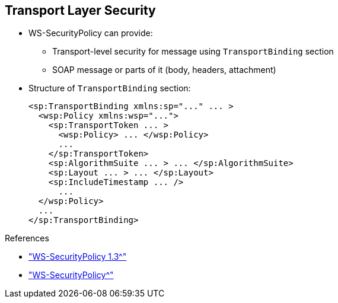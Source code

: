 :scrollbar:
:data-uri:
:linkattrs:


== Transport Layer Security

* WS-SecurityPolicy can provide:
** Transport-level security for message using `TransportBinding` section
** SOAP message or parts of it (body, headers, attachment)

* Structure of `TransportBinding` section:
+
[source,xml]
----
<sp:TransportBinding xmlns:sp="..." ... >
  <wsp:Policy xmlns:wsp="...">
    <sp:TransportToken ... >
      <wsp:Policy> ... </wsp:Policy>
      ...
    </sp:TransportToken>
    <sp:AlgorithmSuite ... > ... </sp:AlgorithmSuite>
    <sp:Layout ... > ... </sp:Layout>
    <sp:IncludeTimestamp ... />
      ...
  </wsp:Policy>
  ...
</sp:TransportBinding>
----

.References
* link:http://docs.oasis-open.org/ws-sx/ws-securitypolicy/v1.3/ws-securitypolicy.html["WS-SecurityPolicy 1.3^"]
* link:http://cxf.apache.org/docs/ws-securitypolicy.html["WS-SecurityPolicy^"]


ifdef::showscript[]

Transcript:

In addition to providing security for the SOAP message or its parts--body, headers, attachments--WS-SecurityPolicy can provide transport-level security for a message.

Transport-layer message protection refers to message protection, including encryption and signing, that is provided by the transport layer. For example, HTTPS provides encryption and message signing features using SSL/TLS.

In fact, WS-SecurityPolicy does not add much to the HTTPS feature set, because HTTPS is already fully configurable using Spring XML configuration.

If you use WS-SecurityPolicy and transport binding to configure the HTTPS transport, you must also configure HTTPS security appropriately in the Spring configuration using `<sec:keyManagers/>`, `<sec:trustManagers/>`, and so on.

To configure the HTTPS transport using WS-SecurityPolicy and TransportBinding, the `TransportBinding` section contains a policy with the XML tags shown here:

* The `TransportToken` defines a particular type of security token to be used--for example, `X.509`. It also indicates how the transport is secured--for example, `HTTPS`.
* The `AlgorithmSuite` element specifies the suite of cryptographic algorithms to use for signing and encryption--for example, `base64`.
* The `Layout` specifies whether to impose any conditions on the order in which security headers are added to the SOAP message. Options include `Lax`, `Strict`, and so on.
* `IncludeTimestamp` adds the `Timestamp` to the SOAP header.

endif::showscript[]
